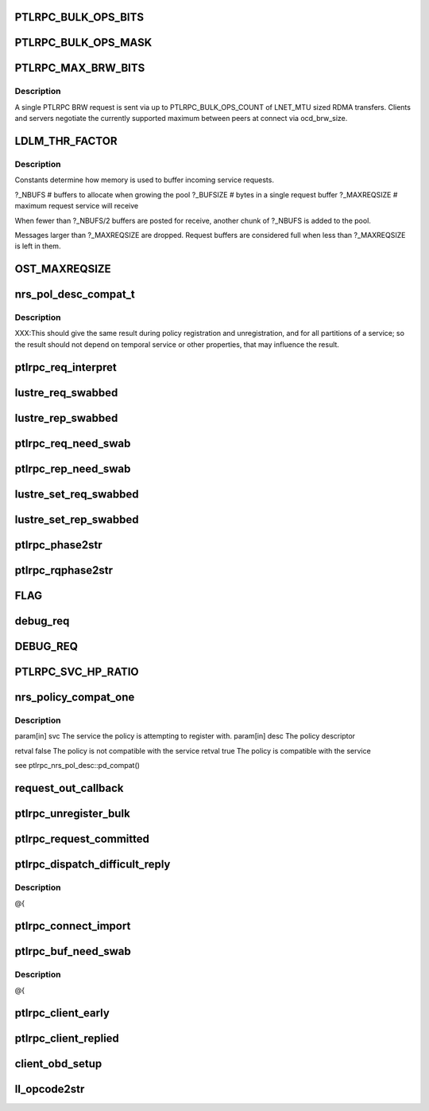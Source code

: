 .. -*- coding: utf-8; mode: rst -*-
.. src-file: drivers/staging/lustre/lustre/include/lustre_net.h

.. _`ptlrpc_bulk_ops_bits`:

PTLRPC_BULK_OPS_BITS
====================

.. c:function::  PTLRPC_BULK_OPS_BITS()

    In order for the client and server to properly negotiate the maximum possible transfer size, PTLRPC_BULK_OPS_COUNT must be a power-of-two value.  The client is free to limit the actual RPC size for any bulk transfer via cl_max_pages_per_rpc to some non-power-of-two value.

.. _`ptlrpc_bulk_ops_mask`:

PTLRPC_BULK_OPS_MASK
====================

.. c:function::  PTLRPC_BULK_OPS_MASK()

    should not be used on the server at all.  Otherwise, it imposes a protocol limitation on the maximum RPC size that can be used by any RPC sent to that server in the future.  Instead, the server should use the negotiated per-client ocd_brw_size to determine the bulk RPC count.

.. _`ptlrpc_max_brw_bits`:

PTLRPC_MAX_BRW_BITS
===================

.. c:function::  PTLRPC_MAX_BRW_BITS()

.. _`ptlrpc_max_brw_bits.description`:

Description
-----------

A single PTLRPC BRW request is sent via up to PTLRPC_BULK_OPS_COUNT
of LNET_MTU sized RDMA transfers.  Clients and servers negotiate the
currently supported maximum between peers at connect via ocd_brw_size.

.. _`ldlm_thr_factor`:

LDLM_THR_FACTOR
===============

.. c:function::  LDLM_THR_FACTOR()

.. _`ldlm_thr_factor.description`:

Description
-----------

Constants determine how memory is used to buffer incoming service requests.

?_NBUFS            # buffers to allocate when growing the pool
?_BUFSIZE        # bytes in a single request buffer
?_MAXREQSIZE  # maximum request service will receive

When fewer than ?_NBUFS/2 buffers are posted for receive, another chunk
of ?_NBUFS is added to the pool.

Messages larger than ?_MAXREQSIZE are dropped.  Request buffers are
considered full when less than ?_MAXREQSIZE is left in them.

.. _`ost_maxreqsize`:

OST_MAXREQSIZE
==============

.. c:function::  OST_MAXREQSIZE()

.. _`nrs_pol_desc_compat_t`:

nrs_pol_desc_compat_t
=====================

.. c:function:: bool nrs_pol_desc_compat_t(const struct ptlrpc_service *svc, const struct ptlrpc_nrs_pol_desc *desc)

    for handling RPCs of a particular PTLRPC service.

    :param const struct ptlrpc_service \*svc:
        *undescribed*

    :param const struct ptlrpc_nrs_pol_desc \*desc:
        *undescribed*

.. _`nrs_pol_desc_compat_t.description`:

Description
-----------

XXX:This should give the same result during policy registration and
unregistration, and for all partitions of a service; so the result should not
depend on temporal service or other properties, that may influence the
result.

.. _`ptlrpc_req_interpret`:

ptlrpc_req_interpret
====================

.. c:function:: int ptlrpc_req_interpret(const struct lu_env *env, struct ptlrpc_request *req, int rc)

    rc if there was no handler defined for this request.

    :param const struct lu_env \*env:
        *undescribed*

    :param struct ptlrpc_request \*req:
        *undescribed*

    :param int rc:
        *undescribed*

.. _`lustre_req_swabbed`:

lustre_req_swabbed
==================

.. c:function:: int lustre_req_swabbed(struct ptlrpc_request *req, size_t index)

    :param struct ptlrpc_request \*req:
        *undescribed*

    :param size_t index:
        *undescribed*

.. _`lustre_rep_swabbed`:

lustre_rep_swabbed
==================

.. c:function:: int lustre_rep_swabbed(struct ptlrpc_request *req, size_t index)

    :param struct ptlrpc_request \*req:
        *undescribed*

    :param size_t index:
        *undescribed*

.. _`ptlrpc_req_need_swab`:

ptlrpc_req_need_swab
====================

.. c:function:: int ptlrpc_req_need_swab(struct ptlrpc_request *req)

    :param struct ptlrpc_request \*req:
        *undescribed*

.. _`ptlrpc_rep_need_swab`:

ptlrpc_rep_need_swab
====================

.. c:function:: int ptlrpc_rep_need_swab(struct ptlrpc_request *req)

    :param struct ptlrpc_request \*req:
        *undescribed*

.. _`lustre_set_req_swabbed`:

lustre_set_req_swabbed
======================

.. c:function:: void lustre_set_req_swabbed(struct ptlrpc_request *req, size_t index)

    :param struct ptlrpc_request \*req:
        *undescribed*

    :param size_t index:
        *undescribed*

.. _`lustre_set_rep_swabbed`:

lustre_set_rep_swabbed
======================

.. c:function:: void lustre_set_rep_swabbed(struct ptlrpc_request *req, size_t index)

    :param struct ptlrpc_request \*req:
        *undescribed*

    :param size_t index:
        *undescribed*

.. _`ptlrpc_phase2str`:

ptlrpc_phase2str
================

.. c:function:: const char *ptlrpc_phase2str(enum rq_phase phase)

    :param enum rq_phase phase:
        *undescribed*

.. _`ptlrpc_rqphase2str`:

ptlrpc_rqphase2str
==================

.. c:function:: const char *ptlrpc_rqphase2str(struct ptlrpc_request *req)

    description

    :param struct ptlrpc_request \*req:
        *undescribed*

.. _`flag`:

FLAG
====

.. c:function::  FLAG( field,  str)

    @{

    :param  field:
        *undescribed*

    :param  str:
        *undescribed*

.. _`debug_req`:

debug_req
=========

.. c:function::  debug_req( msgdata,  mask,  cdls,  req,  fmt,  a...)

    level settings

    :param  msgdata:
        *undescribed*

    :param  mask:
        *undescribed*

    :param  cdls:
        *undescribed*

    :param  req:
        *undescribed*

    :param  fmt:
        *undescribed*

    :param  a...:
        variable arguments

.. _`debug_req`:

DEBUG_REQ
=========

.. c:function::  DEBUG_REQ( level,  req,  fmt,  args...)

    content into lustre debug log. for most callers (level is a constant) this is resolved at compile time

    :param  level:
        *undescribed*

    :param  req:
        *undescribed*

    :param  fmt:
        *undescribed*

    :param  args...:
        variable arguments

.. _`ptlrpc_svc_hp_ratio`:

PTLRPC_SVC_HP_RATIO
===================

.. c:function::  PTLRPC_SVC_HP_RATIO()

    priority request

.. _`nrs_policy_compat_one`:

nrs_policy_compat_one
=====================

.. c:function:: bool nrs_policy_compat_one(const struct ptlrpc_service *svc, const struct ptlrpc_nrs_pol_desc *desc)

    service which is identified by its human-readable name at ptlrpc_service::srv_name.

    :param const struct ptlrpc_service \*svc:
        *undescribed*

    :param const struct ptlrpc_nrs_pol_desc \*desc:
        *undescribed*

.. _`nrs_policy_compat_one.description`:

Description
-----------

\param[in] svc  The service the policy is attempting to register with.
\param[in] desc The policy descriptor

\retval false The policy is not compatible with the service
\retval true  The policy is compatible with the service

\see ptlrpc_nrs_pol_desc::pd_compat()

.. _`request_out_callback`:

request_out_callback
====================

.. c:function:: void request_out_callback(lnet_event_t *ev)

    underlying buffer @{

    :param lnet_event_t \*ev:
        *undescribed*

.. _`ptlrpc_unregister_bulk`:

ptlrpc_unregister_bulk
======================

.. c:function:: int ptlrpc_unregister_bulk(struct ptlrpc_request *req, int async)

    @{

    :param struct ptlrpc_request \*req:
        *undescribed*

    :param int async:
        *undescribed*

.. _`ptlrpc_request_committed`:

ptlrpc_request_committed
========================

.. c:function:: void ptlrpc_request_committed(struct ptlrpc_request *req, int force)

    side portals API. Everything to send requests, receive replies, request queues, request management, etc. @{

    :param struct ptlrpc_request \*req:
        *undescribed*

    :param int force:
        *undescribed*

.. _`ptlrpc_dispatch_difficult_reply`:

ptlrpc_dispatch_difficult_reply
===============================

.. c:function:: void ptlrpc_dispatch_difficult_reply(struct ptlrpc_reply_state *rs)

    side services API. Register/unregister service, request state management, service thread management

    :param struct ptlrpc_reply_state \*rs:
        *undescribed*

.. _`ptlrpc_dispatch_difficult_reply.description`:

Description
-----------

@{

.. _`ptlrpc_connect_import`:

ptlrpc_connect_import
=====================

.. c:function:: int ptlrpc_connect_import(struct obd_import *imp)

    @{

    :param struct obd_import \*imp:
        *undescribed*

.. _`ptlrpc_buf_need_swab`:

ptlrpc_buf_need_swab
====================

.. c:function:: int ptlrpc_buf_need_swab(struct ptlrpc_request *req, const int inout, u32 index)

    :param struct ptlrpc_request \*req:
        *undescribed*

    :param const int inout:
        *undescribed*

    :param u32 index:
        *undescribed*

.. _`ptlrpc_buf_need_swab.description`:

Description
-----------

@{

.. _`ptlrpc_client_early`:

ptlrpc_client_early
===================

.. c:function:: int ptlrpc_client_early(struct ptlrpc_request *req)

    :param struct ptlrpc_request \*req:
        *undescribed*

.. _`ptlrpc_client_replied`:

ptlrpc_client_replied
=====================

.. c:function:: int ptlrpc_client_replied(struct ptlrpc_request *req)

    :param struct ptlrpc_request \*req:
        *undescribed*

.. _`client_obd_setup`:

client_obd_setup
================

.. c:function:: int client_obd_setup(struct obd_device *obddev, struct lustre_cfg *lcfg)

    @{

    :param struct obd_device \*obddev:
        *undescribed*

    :param struct lustre_cfg \*lcfg:
        *undescribed*

.. _`ll_opcode2str`:

ll_opcode2str
=============

.. c:function:: const char *ll_opcode2str(__u32 opcode)

    @{

    :param __u32 opcode:
        *undescribed*

.. This file was automatic generated / don't edit.

